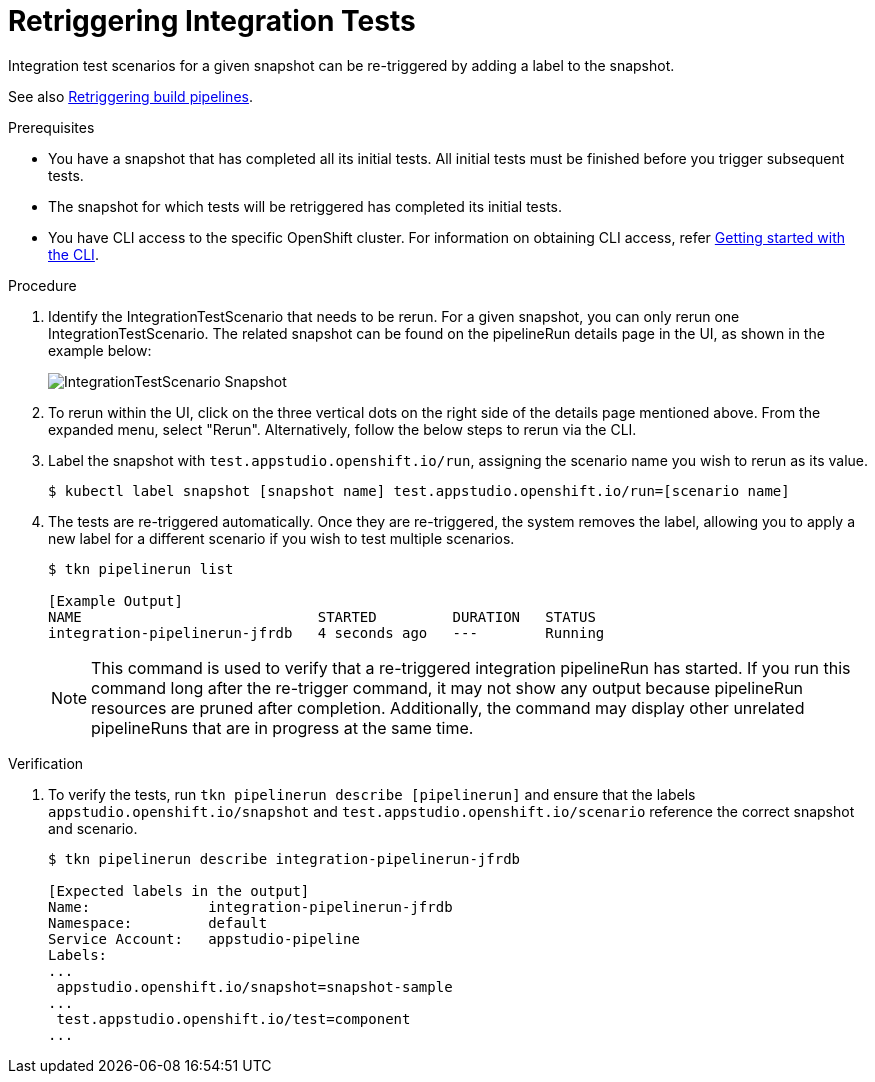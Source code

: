 = Retriggering Integration Tests

Integration test scenarios for a given snapshot can be re-triggered by adding a label to the snapshot.

See also xref:/how-tos/configuring/rerunning.adoc[Retriggering build pipelines].

.Prerequisites
- You have a snapshot that has completed all its initial tests. All initial tests must be finished before you trigger subsequent tests.

- The snapshot for which tests will be retriggered has completed its initial tests.

- You have CLI access to the specific OpenShift cluster. For information on obtaining CLI access, refer xref:/getting-started/cli.adoc[Getting started with the CLI].

.Procedure

. Identify the IntegrationTestScenario that needs to be rerun. For a given snapshot, you can only rerun one IntegrationTestScenario. The related snapshot can be found on the pipelineRun details page in the UI, as shown in the example below:

+
image::snapshot.png[role="border" alt="IntegrationTestScenario Snapshot"]

. To rerun within the UI, click on the three vertical dots on the right side of the details page mentioned above. From the expanded menu, select "Rerun". Alternatively, follow the below steps to rerun via the CLI.

. Label the snapshot with `test.appstudio.openshift.io/run`, assigning the scenario name you wish to rerun as its value.

+
[source]
----
$ kubectl label snapshot [snapshot name] test.appstudio.openshift.io/run=[scenario name]
----

. The tests are re-triggered automatically.  Once they are re-triggered, the system removes the label, allowing you to apply a new label for a different scenario if you wish to test multiple scenarios.

+
[source]
----
$ tkn pipelinerun list

[Example Output]
NAME                            STARTED         DURATION   STATUS
integration-pipelinerun-jfrdb   4 seconds ago   ---        Running
----

+
NOTE: This command is used to verify that a re-triggered integration pipelineRun has started. If you run this command long after the re-trigger command, it may not show any output because pipelineRun resources are pruned after completion. Additionally, the command may display other unrelated pipelineRuns that are in progress at the same time.

.Verification

. To verify the tests, run `tkn pipelinerun describe [pipelinerun]` and ensure that the labels `appstudio.openshift.io/snapshot` and `test.appstudio.openshift.io/scenario` reference the correct snapshot and scenario.

+
[source]
----
$ tkn pipelinerun describe integration-pipelinerun-jfrdb

[Expected labels in the output]
Name:              integration-pipelinerun-jfrdb
Namespace:         default
Service Account:   appstudio-pipeline
Labels:
...
 appstudio.openshift.io/snapshot=snapshot-sample
...
 test.appstudio.openshift.io/test=component
...
----
